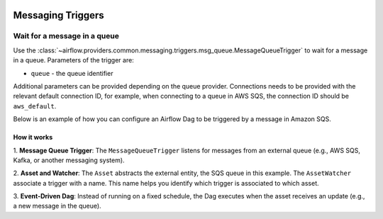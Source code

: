 
 .. Licensed to the Apache Software Foundation (ASF) under one
    or more contributor license agreements.  See the NOTICE file
    distributed with this work for additional information
    regarding copyright ownership.  The ASF licenses this file
    to you under the Apache License, Version 2.0 (the
    "License"); you may not use this file except in compliance
    with the License.  You may obtain a copy of the License at

 ..   http://www.apache.org/licenses/LICENSE-2.0

 .. Unless required by applicable law or agreed to in writing,
    software distributed under the License is distributed on an
    "AS IS" BASIS, WITHOUT WARRANTIES OR CONDITIONS OF ANY
    KIND, either express or implied.  See the License for the
    specific language governing permissions and limitations
    under the License.

Messaging Triggers
==================

.. _howto/trigger:MessageQueueTrigger:

Wait for a message in a queue
~~~~~~~~~~~~~~~~~~~~~~~~~~~~~

Use the :class:`~airflow.providers.common.messaging.triggers.msg_queue.MessageQueueTrigger` to wait for a message in a
queue. Parameters of the trigger are:

- ``queue`` - the queue identifier

Additional parameters can be provided depending on the queue provider. Connections needs to be provided with the relevant
default connection ID, for example, when connecting to a queue in AWS SQS, the connection ID should be
``aws_default``.

Below is an example of how you can configure an Airflow Dag to be triggered by a message in Amazon SQS.

.. exampleinclude:: /../tests/system/common/messaging/example_message_queue_trigger.py
    :language: python
    :start-after: [START howto_trigger_message_queue]
    :end-before: [END howto_trigger_message_queue]

How it works
------------
1. **Message Queue Trigger**: The ``MessageQueueTrigger`` listens for messages from an external queue
(e.g., AWS SQS, Kafka, or another messaging system).

2. **Asset and Watcher**: The ``Asset`` abstracts the external entity, the SQS queue in this example.
The ``AssetWatcher`` associate a trigger with a name. This name helps you identify which trigger is associated to which
asset.

3. **Event-Driven Dag**: Instead of running on a fixed schedule, the Dag executes when the asset receives an update
(e.g., a new message in the queue).
